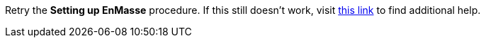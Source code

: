 Retry the *Setting up EnMasse* procedure. If this still doesn't work, visit link:{openshift-url}[this link, window="_blank"] to find additional help.
